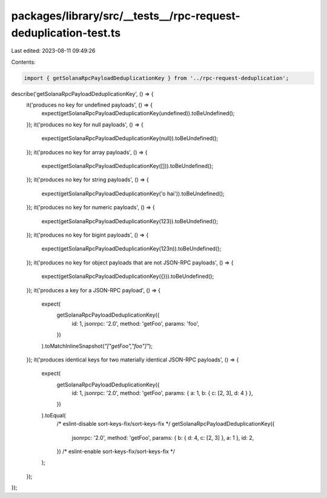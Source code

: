 packages/library/src/__tests__/rpc-request-deduplication-test.ts
================================================================

Last edited: 2023-08-11 09:49:26

Contents:

.. code-block:: ts

    import { getSolanaRpcPayloadDeduplicationKey } from '../rpc-request-deduplication';

describe('getSolanaRpcPayloadDeduplicationKey', () => {
    it('produces no key for undefined payloads', () => {
        expect(getSolanaRpcPayloadDeduplicationKey(undefined)).toBeUndefined();
    });
    it('produces no key for null payloads', () => {
        expect(getSolanaRpcPayloadDeduplicationKey(null)).toBeUndefined();
    });
    it('produces no key for array payloads', () => {
        expect(getSolanaRpcPayloadDeduplicationKey([])).toBeUndefined();
    });
    it('produces no key for string payloads', () => {
        expect(getSolanaRpcPayloadDeduplicationKey('o hai')).toBeUndefined();
    });
    it('produces no key for numeric payloads', () => {
        expect(getSolanaRpcPayloadDeduplicationKey(123)).toBeUndefined();
    });
    it('produces no key for bigint payloads', () => {
        expect(getSolanaRpcPayloadDeduplicationKey(123n)).toBeUndefined();
    });
    it('produces no key for object payloads that are not JSON-RPC payloads', () => {
        expect(getSolanaRpcPayloadDeduplicationKey({})).toBeUndefined();
    });
    it('produces a key for a JSON-RPC payload', () => {
        expect(
            getSolanaRpcPayloadDeduplicationKey({
                id: 1,
                jsonrpc: '2.0',
                method: 'getFoo',
                params: 'foo',
            })
        ).toMatchInlineSnapshot(`"["getFoo","foo"]"`);
    });
    it('produces identical keys for two materially identical JSON-RPC payloads', () => {
        expect(
            getSolanaRpcPayloadDeduplicationKey({
                id: 1,
                jsonrpc: '2.0',
                method: 'getFoo',
                params: { a: 1, b: { c: [2, 3], d: 4 } },
            })
        ).toEqual(
            /* eslint-disable sort-keys-fix/sort-keys-fix */
            getSolanaRpcPayloadDeduplicationKey({
                jsonrpc: '2.0',
                method: 'getFoo',
                params: { b: { d: 4, c: [2, 3] }, a: 1 },
                id: 2,
            })
            /* eslint-enable sort-keys-fix/sort-keys-fix */
        );
    });
});


